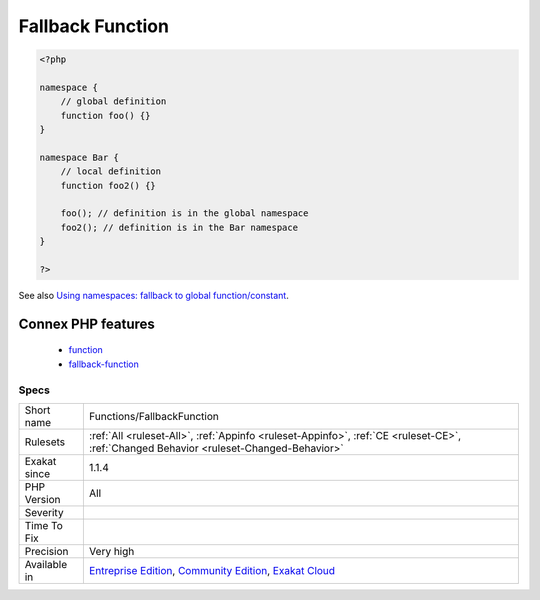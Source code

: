 .. _functions-fallbackfunction:

.. _fallback-function:

Fallback Function
+++++++++++++++++

.. meta\:\:
	:description:
		Fallback Function: This rule reports functions that are called with its name alone, and whose definition is in the global scope.
	:twitter:card: summary_large_image
	:twitter:site: @exakat
	:twitter:title: Fallback Function
	:twitter:description: Fallback Function: This rule reports functions that are called with its name alone, and whose definition is in the global scope
	:twitter:creator: @exakat
	:twitter:image:src: https://www.exakat.io/wp-content/uploads/2020/06/logo-exakat.png
	:og:image: https://www.exakat.io/wp-content/uploads/2020/06/logo-exakat.png
	:og:title: Fallback Function
	:og:type: article
	:og:description: This rule reports functions that are called with its name alone, and whose definition is in the global scope
	:og:url: https://php-tips.readthedocs.io/en/latest/tips/Functions/FallbackFunction.html
	:og:locale: en
  This rule reports functions that are called with its name alone, and whose definition is in the global scope. Such syntax relies on the fallback mechanism of PHP, which search for functions in the local namespace, then in the global namespace, before failing.

.. code-block:: php
   
   <?php
   
   namespace {
       // global definition
       function foo() {}
   }
   
   namespace Bar {
       // local definition
       function foo2() {}
       
       foo(); // definition is in the global namespace
       foo2(); // definition is in the Bar namespace
   }
   
   ?>

See also `Using namespaces: fallback to global function/constant <https://www.php.net/manual/en/language.namespaces.fallback.php>`_.

Connex PHP features
-------------------

  + `function <https://php-dictionary.readthedocs.io/en/latest/dictionary/function.ini.html>`_
  + `fallback-function <https://php-dictionary.readthedocs.io/en/latest/dictionary/fallback-function.ini.html>`_


Specs
_____

+--------------+-----------------------------------------------------------------------------------------------------------------------------------------------------------------------------------------+
| Short name   | Functions/FallbackFunction                                                                                                                                                              |
+--------------+-----------------------------------------------------------------------------------------------------------------------------------------------------------------------------------------+
| Rulesets     | :ref:`All <ruleset-All>`, :ref:`Appinfo <ruleset-Appinfo>`, :ref:`CE <ruleset-CE>`, :ref:`Changed Behavior <ruleset-Changed-Behavior>`                                                  |
+--------------+-----------------------------------------------------------------------------------------------------------------------------------------------------------------------------------------+
| Exakat since | 1.1.4                                                                                                                                                                                   |
+--------------+-----------------------------------------------------------------------------------------------------------------------------------------------------------------------------------------+
| PHP Version  | All                                                                                                                                                                                     |
+--------------+-----------------------------------------------------------------------------------------------------------------------------------------------------------------------------------------+
| Severity     |                                                                                                                                                                                         |
+--------------+-----------------------------------------------------------------------------------------------------------------------------------------------------------------------------------------+
| Time To Fix  |                                                                                                                                                                                         |
+--------------+-----------------------------------------------------------------------------------------------------------------------------------------------------------------------------------------+
| Precision    | Very high                                                                                                                                                                               |
+--------------+-----------------------------------------------------------------------------------------------------------------------------------------------------------------------------------------+
| Available in | `Entreprise Edition <https://www.exakat.io/entreprise-edition>`_, `Community Edition <https://www.exakat.io/community-edition>`_, `Exakat Cloud <https://www.exakat.io/exakat-cloud/>`_ |
+--------------+-----------------------------------------------------------------------------------------------------------------------------------------------------------------------------------------+


